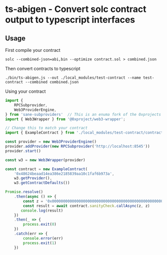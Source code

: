* ts-abigen - Convert solc contract output to typescript interfaces

** Usage
First compile your contract
#+begin_src shell
solc --combined-json=abi,bin --optimize contract.sol > combined.json
#+end_src

Then convert contracts to typescript
#+begin_src shell
./bin/ts-abigen.js --out ./local_modules/test-contract --name test-contract --combined combined.json
#+end_src

Using your contract
#+begin_src typescript
import {
    RPCSubprovider,
    Web3ProviderEngine,
} from 'sane-subproviders'  // This is an enuma fork of the 0xprojects subproviders with less cruft
import { Web3Wrapper } from '@0xproject/web3-wrapper';

// Change this to match your contract
import { ExampleContract } from './local_modules/test-contract/contracts/contract'

const provider = new Web3ProviderEngine()
provider.addProvider(new RPCSubprovider('http://localhost:8545'))
provider.start()

const w3 = new Web3Wrapper(provider)

const contract = new ExampleContract(
    '0x48624beaad14ea386e2185839aa10c1faf6b973a',
    w3.getProvider(),
    w3.getContractDefaults())

Promise.resolve()
    .then(async () => {
        const z = '0x0000000000000000000000000000000000000000000000000000000000000000'
        const result = await contract.sanityCheck.callAsync(z, z)
       console.log(result)
    })
    .then(_ => {
        process.exit(0)
    })
    .catch(err => {
        console.error(err)
        process.exit(1)
    })
#+end_src
